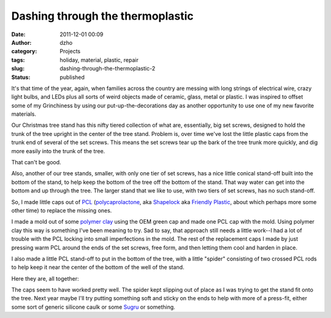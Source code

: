 Dashing through the thermoplastic
#################################
:date: 2011-12-01 00:09
:author: dzho
:category: Projects
:tags: holiday, material, plastic, repair
:slug: dashing-through-the-thermoplastic-2
:status: published

It's that time of the year, again, when families across the country are
messing with long strings of electrical wire, crazy light bulbs, and
LEDs plus all sorts of weird objects made of ceramic, glass, metal or
plastic. I was inspired to offset some of my Grinchiness by using our
put-up-the-decorations day as another opportunity to use one of my new
favorite materials.

Our Christmas tree stand has this nifty tiered collection of what are,
essentially, big set screws, designed to hold the trunk of the tree
upright in the center of the tree stand. Problem is, over time we've
lost the little plastic caps from the trunk end of several of the set
screws. This means the set screws tear up the bark of the tree trunk
more quickly, and dig more easily into the trunk of the tree.

That can't be good.

|image0|

Also, another of our tree stands, smaller, with only one tier of set
screws, has a nice little conical stand-off built into the bottom of the
stand, to help keep the bottom of the tree off the bottom of the stand.
That way water can get into the bottom and up through the tree. The
larger stand that we like to use, with two tiers of set screws, has no
such stand-off.

So, I made little caps out of
`PCL <http://en.wikipedia.org/wiki/Polycaprolactone>`__
(`polycaprolactone <http://reprap.org/wiki/Polycaprolactone>`__, aka
`Shapelock <http://www.makershed.com/product_p/mkshl1.htm>`__ aka
`Friendly
Plastic <http://www.amaco.com/shop/category-85-friendly-plastic-modeling-material.html>`__,
about which perhaps more some other time) to replace the missing ones.

|image1|

I made a mold out of some `polymer
clay <http://en.wikipedia.org/wiki/Polymer_clay>`__ using the OEM green
cap and made one PCL cap with the mold. Using polymer clay this way is
something I've been meaning to try. Sad to say, that approach still
needs a little work--I had a lot of trouble with the PCL locking into
small imperfections in the mold. The rest of the replacement caps I made
by just pressing warm PCL around the ends of the set screws, free form,
and then letting them cool and harden in place.

I also made a little PCL stand-off to put in the bottom of the tree,
with a little "spider" consisting of two crossed PCL rods to help keep
it near the center of the bottom of the well of the stand.

|image2|

Here they are, all together:

|image3|

The caps seem to have worked pretty well. The spider kept slipping out
of place as I was trying to get the stand fit onto the tree. Next year
maybe I'll try putting something soft and sticky on the ends to help
with more of a press-fit, either some sort of generic silicone caulk or
some `Sugru <http://sugru.com/>`__ or something.

.. |image0| image:: http://deejoe.etrumeus.com/interlock/PCL-tree-stand/10-PCL-tree-stand-missing-caps-sxga.jpg
.. |image1| image:: http://deejoe.etrumeus.com/interlock/PCL-tree-stand/25-PCL-tree-stand-old-and-new-caps-sxga.jpg
.. |image2| image:: http://deejoe.etrumeus.com/interlock/PCL-tree-stand/30-PCL-tree-stand-standoff-sxga.jpg
.. |image3| image:: http://deejoe.etrumeus.com/interlock/PCL-tree-stand/40-PCL-tree-stand-with-new-parts-sxga.jpg

